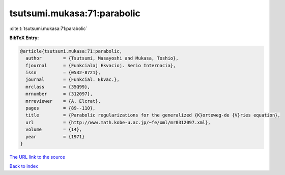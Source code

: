 tsutsumi.mukasa:71:parabolic
============================

:cite:t:`tsutsumi.mukasa:71:parabolic`

**BibTeX Entry:**

.. code-block:: bibtex

   @article{tsutsumi.mukasa:71:parabolic,
     author        = {Tsutsumi, Masayoshi and Mukasa, Toshio},
     fjournal      = {Funkcialaj Ekvacioj. Serio Internacia},
     issn          = {0532-8721},
     journal       = {Funkcial. Ekvac.},
     mrclass       = {35Q99},
     mrnumber      = {312097},
     mrreviewer    = {A. Elcrat},
     pages         = {89--110},
     title         = {Parabolic regularizations for the generalized {K}orteweg-de {V}ries equation},
     url           = {http://www.math.kobe-u.ac.jp/~fe/xml/mr0312097.xml},
     volume        = {14},
     year          = {1971}
   }
`The URL link to the source <http://www.math.kobe-u.ac.jp/~fe/xml/mr0312097.xml>`_


`Back to index <../By-Cite-Keys.html>`_
